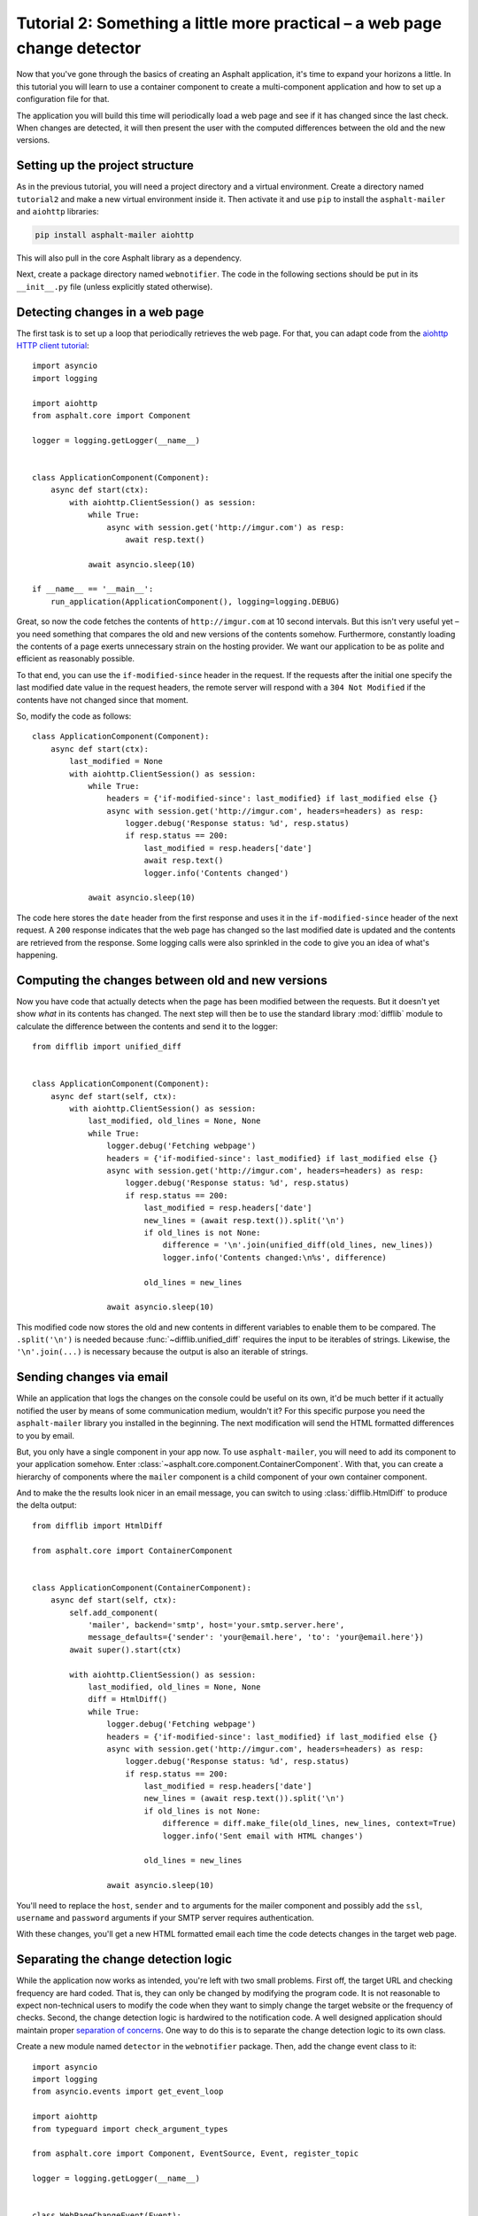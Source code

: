 Tutorial 2: Something a little more practical – a web page change detector
==========================================================================

Now that you've gone through the basics of creating an Asphalt application, it's time to expand
your horizons a little. In this tutorial you will learn to use a container component to create
a multi-component application and how to set up a configuration file for that.

The application you will build this time will periodically load a web page and see if it has
changed since the last check. When changes are detected, it will then present the user with the
computed differences between the old and the new versions.

Setting up the project structure
--------------------------------

As in the previous tutorial, you will need a project directory and a virtual environment. Create a
directory named ``tutorial2`` and make a new virtual environment inside it. Then activate it and
use ``pip`` to install the ``asphalt-mailer`` and ``aiohttp`` libraries:

.. code-block:: bash

    pip install asphalt-mailer aiohttp

This will also pull in the core Asphalt library as a dependency.

Next, create a package directory named ``webnotifier``. The code in the following sections should
be put in its ``__init__.py`` file (unless explicitly stated otherwise).

Detecting changes in a web page
-------------------------------

The first task is to set up a loop that periodically retrieves the web page. For that, you can
adapt code from the `aiohttp HTTP client tutorial`_::

    import asyncio
    import logging

    import aiohttp
    from asphalt.core import Component

    logger = logging.getLogger(__name__)


    class ApplicationComponent(Component):
        async def start(ctx):
            with aiohttp.ClientSession() as session:
                while True:
                    async with session.get('http://imgur.com') as resp:
                        await resp.text()

                await asyncio.sleep(10)

    if __name__ == '__main__':
        run_application(ApplicationComponent(), logging=logging.DEBUG)

Great, so now the code fetches the contents of ``http://imgur.com`` at 10 second intervals.
But this isn't very useful yet – you need something that compares the old and new versions of the
contents somehow. Furthermore, constantly loading the contents of a page exerts unnecessary strain
on the hosting provider. We want our application to be as polite and efficient as reasonably
possible.

To that end, you can use the ``if-modified-since`` header in the request. If the requests after the
initial one specify the last modified date value in the request headers, the remote server will
respond with a ``304 Not Modified`` if the contents have not changed since that moment.

So, modify the code as follows::

    class ApplicationComponent(Component):
        async def start(ctx):
            last_modified = None
            with aiohttp.ClientSession() as session:
                while True:
                    headers = {'if-modified-since': last_modified} if last_modified else {}
                    async with session.get('http://imgur.com', headers=headers) as resp:
                        logger.debug('Response status: %d', resp.status)
                        if resp.status == 200:
                            last_modified = resp.headers['date']
                            await resp.text()
                            logger.info('Contents changed')

                await asyncio.sleep(10)

The code here stores the ``date`` header from the first response and uses it in the
``if-modified-since`` header of the next request. A ``200`` response indicates that the web page
has changed so the last modified date is updated and the contents are retrieved from the response.
Some logging calls were also sprinkled in the code to give you an idea of what's happening.

.. _aiohttp HTTP client tutorial: http://aiohttp.readthedocs.io/en/stable/client.html

Computing the changes between old and new versions
--------------------------------------------------

Now you have code that actually detects when the page has been modified between the requests.
But it doesn't yet show *what* in its contents has changed. The next step will then be to use the
standard library :mod:`difflib` module to calculate the difference between the contents and send it
to the logger::

    from difflib import unified_diff


    class ApplicationComponent(Component):
        async def start(self, ctx):
            with aiohttp.ClientSession() as session:
                last_modified, old_lines = None, None
                while True:
                    logger.debug('Fetching webpage')
                    headers = {'if-modified-since': last_modified} if last_modified else {}
                    async with session.get('http://imgur.com', headers=headers) as resp:
                        logger.debug('Response status: %d', resp.status)
                        if resp.status == 200:
                            last_modified = resp.headers['date']
                            new_lines = (await resp.text()).split('\n')
                            if old_lines is not None:
                                difference = '\n'.join(unified_diff(old_lines, new_lines))
                                logger.info('Contents changed:\n%s', difference)

                            old_lines = new_lines

                    await asyncio.sleep(10)

This modified code now stores the old and new contents in different variables to enable them to be
compared. The ``.split('\n')`` is needed because :func:`~difflib.unified_diff` requires the input
to be iterables of strings. Likewise, the ``'\n'.join(...)`` is necessary because the output is
also an iterable of strings.

Sending changes via email
-------------------------

While an application that logs the changes on the console could be useful on its own, it'd be much
better if it actually notified the user by means of some communication medium, wouldn't it?
For this specific purpose you need the ``asphalt-mailer`` library you installed in the beginning.
The next modification will send the HTML formatted differences to you by email.

But, you only have a single component in your app now. To use ``asphalt-mailer``, you will need to
add its component to your application somehow. Enter
:class:`~asphalt.core.component.ContainerComponent`. With that, you can create a hierarchy of
components where the ``mailer`` component is a child component of your own container component.

And to make the the results look nicer in an email message, you can switch to using
:class:`difflib.HtmlDiff` to produce the delta output::

    from difflib import HtmlDiff

    from asphalt.core import ContainerComponent


    class ApplicationComponent(ContainerComponent):
        async def start(self, ctx):
            self.add_component(
                'mailer', backend='smtp', host='your.smtp.server.here',
                message_defaults={'sender': 'your@email.here', 'to': 'your@email.here'})
            await super().start(ctx)

            with aiohttp.ClientSession() as session:
                last_modified, old_lines = None, None
                diff = HtmlDiff()
                while True:
                    logger.debug('Fetching webpage')
                    headers = {'if-modified-since': last_modified} if last_modified else {}
                    async with session.get('http://imgur.com', headers=headers) as resp:
                        logger.debug('Response status: %d', resp.status)
                        if resp.status == 200:
                            last_modified = resp.headers['date']
                            new_lines = (await resp.text()).split('\n')
                            if old_lines is not None:
                                difference = diff.make_file(old_lines, new_lines, context=True)
                                logger.info('Sent email with HTML changes')

                            old_lines = new_lines

                    await asyncio.sleep(10)

You'll need to replace the ``host``, ``sender`` and ``to`` arguments for the mailer component and
possibly add the ``ssl``, ``username`` and ``password`` arguments if your SMTP server requires
authentication.

With these changes, you'll get a new HTML formatted email each time the code detects changes in the
target web page.

Separating the change detection logic
-------------------------------------

While the application now works as intended, you're left with two small problems. First off, the
target URL and checking frequency are hard coded. That is, they can only be changed by modifying
the program code. It is not reasonable to expect non-technical users to modify the code when they
want to simply change the target website or the frequency of checks. Second, the change detection
logic is hardwired to the notification code. A well designed application should maintain proper
`separation of concerns`_. One way to do this is to separate the change detection logic to its own
class.

Create a new module named ``detector`` in the ``webnotifier`` package. Then, add the change event
class to it::

    import asyncio
    import logging
    from asyncio.events import get_event_loop

    import aiohttp
    from typeguard import check_argument_types

    from asphalt.core import Component, EventSource, Event, register_topic

    logger = logging.getLogger(__name__)


    class WebPageChangeEvent(Event):
        def __init__(self, source, topic, url, old_lines, new_lines):
            super().__init__(source, topic)
            self.url = url
            self.old_lines = old_lines
            self.new_lines = new_lines

This class defines the type of event that the notifier will emit when the target web page changes.
The old and new content are stored in the event instance to allow the event listener to generate
the output any way it wants.

Next, add another class in the same module that will do the HTTP requests and change detection::

    @register_topic('changed', WebPageChangeEvent)
    class Detector(EventSource):
        def __init__(self, url, delay):
            self.url = url
            self.delay = delay

        async def run(self):
            with aiohttp.ClientSession() as session:
                last_modified, old_lines = None, None
                while True:
                    logger.debug('Fetching contents of %s', self.url)
                    headers = {'if-modified-since': last_modified} if last_modified else {}
                    async with session.get(self.url, headers=headers) as resp:
                        logger.debug('Response status: %d', resp.status)
                        if resp.status == 200:
                            last_modified = resp.headers['date']
                            new_lines = (await resp.text()).split('\n')
                            if old_lines is not None:
                                self.dispatch_event('changed', url=self.url, old_lines=old_lines,
                                                    new_lines=new_lines)

                            old_lines = new_lines

                    await asyncio.sleep(self.delay)

The constructor arguments allow you to freely specify the parameters for the detection process.
The class registers a single event named ``change`` using the previously created
``WebPageChangeEvent`` class. The code dispatches such an event when a change in the target web
page is detected.

Finally, add the component class which will allow you to integrate this functionality into any
Asphalt application::

    class ChangeDetectorComponent(Component):
        def __init__(self, url, delay=10):
            assert check_argument_types()
            self.url = url
            self.delay = delay

        @staticmethod
        def shutdown(event, task):
            task.cancel()
            logging.info('Web page change detector shut down')

        async def start(self, ctx):
            detector = Detector(self.url, self.delay)
            ctx.publish_resource(detector, context_attr='detector')
            task = get_event_loop().create_task(detector.run())
            ctx.add_listener('finished', self.shutdown, args=[task])
            logging.info('Started web page change detector for url "%s" with a delay of %d seconds',
                         self.url, self.delay)

The component's ``start()`` method starts the detector's ``run()`` method as a new task, publishes
the detector object as resource and installs a callback that will shut down the detector when the
context finishes.

Now that you've moved the change detection code to its own module, ``ApplicationComponent`` will
become somewhat lighter::

    class ApplicationComponent(ContainerComponent):
        async def start(self, ctx):
            self.add_component('detector', ChangeDetectorComponent, url='http://imgur.com')
            self.add_component(
                'mailer', backend='smtp', host='your.smtp.server.here',
                message_defaults={'sender': 'your@email.here', 'to': 'your@email.here'})
            await super().start(ctx)

            async def page_changed(event):
                difference = diff.make_file(event.old_lines, event.new_lines, context=True)
                await ctx.mailer.create_and_deliver(subject='Change detected in %s ' % event.url,
                                                    html_body=difference)
                logger.info('Sent email with HTML changes')

            diff = HtmlDiff()
            ctx.detector.add_listener('changed', page_changed)

The main application component will now use the detector resource published by
``ChangeDetectorComponent``. It adds one event listener which reacts to change events by creating
an HTML formatted difference and sending it to the default recipient.

Once the ``start()`` method here has run to completion, the event loop finally has a chance to run
the task created for ``Detector.run()``. This will allow the detector to do its work and dispatch
those ``changed`` events that the ``page_changed()`` listener callback expects.

.. _separation of concerns: https://en.wikipedia.org/wiki/Separation_of_concerns

Setting up the configuration file
---------------------------------

Now that your application code is in good shape, you will need to give the user an easy way to
configure it. This is where YAML_ configuration files come in handy. They're clearly structured and
are far less intimidating to end users than program code. And you can also have more than one of
them, in case you want to run the program with a different configuration.

In your project directory, create a file named ``config.yaml`` with the following contents:

.. code-block:: yaml

    ---
    component:
      type: webnotifier:ApplicationComponent
      components:
        detector:
          url: http://imgur.com/
          delay: 15
        mailer:
          host: your.smtp.server.here
          message_defaults:
            sender: your@email.here
            to: your@email.here

    logging:
      version: 1
      disable_existing_loggers: false
      formatters:
        default:
          format: '[%(asctime)s %(levelname)s] %(message)s'
      handlers:
        console:
          class: logging.StreamHandler
          formatter: default
      loggers:
        root:
          handlers: [console]
          level: INFO
        webnotifier:
          handlers: [console]
          level: DEBUG
          propagate: false

The ``component`` section defines parameters for the root component. Aside from the special
``type`` key which tells the runner where to find the component class, all the keys in this section
are passed to the constructor of ``ApplicationComponent`` as keyword arguments. Keys under
``components`` will match the alias of each child component, which is given as the first argument
to :meth:`~asphalt.core.component.ContainerComponent.add_component`. Any component parameters given
here can now be removed from the ``add_component()`` call in ``ApplicationComponent``'s code.

The logging configuration here sets up two loggers, one for ``webnotifier`` and its descendants
and another (``root``) as a catch-all for everything else. It specifies one handler that just
writes all log entries to the standard output. To learn more about what you can do with the logging
configuration, consult the :ref:`python:logging-config-dictschema` section in the standard library
documentation.

You can now run your app with the ``asphalt run`` command, provided that the project directory is
on Python's search path. When your application is `properly packaged`_ and installed in
``site-packages``, this won't be a problem. But for the purposes of this tutorial, you can
temporarily add it to the search path by setting the ``PYTHONPATH`` environment variable:

.. code-block:: bash

    PYTHONPATH=. asphalt run config.yaml

On Windows:

.. code-block:: doscon

    set PYTHONPATH=%CD%
    asphalt run config.yaml

.. note::
    The ``if __name__ == '__main__':`` block is no longer needed since ``asphalt run`` is now used
    as the entry point for the application.

.. _YAML: http://yaml.org/
.. _properly packaged: https://packaging.python.org/

Conclusion
----------

You now know how to take advantage of Asphalt's component system to add structure to your
application. You've learned how to build reusable components and how to make the components work
together through the use of resources. Last, but not least, you've learned to set up a YAML
configuration file for your application and to set up a fine grained logging configuration in it.

You now possess enough knowledge to leverage Asphalt to create practical applications. You are now
encouraged to find out what `Asphalt component projects`_ exist to aid your application
development. Happy coding ☺

.. _Asphalt component projects: https://github.com/asphalt-framework
